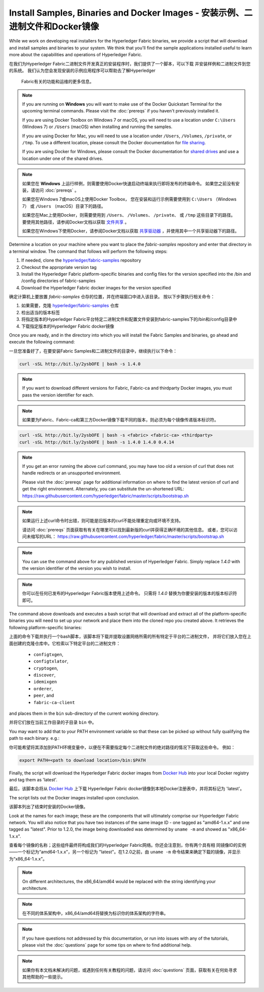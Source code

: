 Install Samples, Binaries and Docker Images - 安装示例、二进制文件和Docker镜像
===========================================

While we work on developing real installers for the Hyperledger Fabric
binaries, we provide a script that will download and install samples and
binaries to your system. We think that you'll find the sample applications
installed useful to learn more about the capabilities and operations of
Hyperledger Fabric.

在我们为Hyperledger Fabric二进制文件开发真正的安装程序时，我们提供了一个脚本，可以下载
并安装样例和二进制文件到您的系统。 我们认为您会发现安装的示例应用程序可以帮助去了解Hyperledger
 Fabric有关的功能和运维的更多信息。

.. note:: If you are running on **Windows** you will want to make use of the
	  Docker Quickstart Terminal for the upcoming terminal commands.
          Please visit the :doc:`prereqs` if you haven't previously installed
          it.

          If you are using Docker Toolbox on Windows 7 or macOS, you
          will need to use a location under ``C:\Users`` (Windows 7) or
          ``/Users`` (macOS) when installing and running the samples.

          If you are using Docker for Mac, you will need to use a location
          under ``/Users``, ``/Volumes``, ``/private``, or ``/tmp``.  To use a different
          location, please consult the Docker documentation for
          `file sharing <https://docs.docker.com/docker-for-mac/#file-sharing>`__.

          If you are using Docker for Windows, please consult the Docker
          documentation for `shared drives <https://docs.docker.com/docker-for-windows/#shared-drives>`__
          and use a location under one of the shared drives.


.. note:: 如果您在 **Windows** 上运行样例，则需要使用Docker快速启动终端来执行即将发布的终端命令。
          如果您之前没有安装，请访问 :doc:`prereqs` 。

          如果您在Windows 7或macOS上使用Docker Toolbox， 您在安装和运行示例需要使用到 ``C:\Users`` （Windows 7）
          或 ``/Users`` （macOS）目录下的路径。

          如果您在Mac上使用Docker，则需要使用到 ``/Users``、 ``/Volumes``、 ``/private``、 或 ``/tmp``
          这些目录下的路径。 要使用其他路径，请参阅Docker文档以获取
          `文件共享 <https://docs.docker.com/docker-for-mac/#file-sharing>`__ 。

          如果您在Windows下使用Docker，请参阅Docker文档以获取
          `共享驱动器 <https://docs.docker.com/docker-for-windows/#shared-drives>`__ ，并使用其中一个共享驱动器下的路径。

Determine a location on your machine where you want to place the `fabric-samples`
repository and enter that directory in a terminal window. The
command that follows will perform the following steps:

#. If needed, clone the `hyperledger/fabric-samples <https://github.com/hyperledger/fabric-samples>`_ repository
#. Checkout the appropriate version tag
#. Install the Hyperledger Fabric platform-specific binaries and config files
   for the version specified into the /bin and /config directories of fabric-samples
#. Download the Hyperledger Fabric docker images for the version specified

确定计算机上要放置 `fabric-samples` 仓存的位置，并在终端窗口中进入该目录。 按以下步骤执行相关命令：

#. 如果需要，克隆 `hyperledger/fabric-samples <https://github.com/hyperledger/fabric-samples>`_ 仓库
#. 检出适当的版本标签
#. 将指定版本的Hyperledger Fabric平台特定二进制文件和配置文件安装到fabric-samples下的/bin和/config目录中
#. 下载指定版本的Hyperledger Fabric docker镜像

Once you are ready, and in the directory into which you will install the
Fabric Samples and binaries, go ahead and execute the following command:

一旦您准备好了，在要安装Fabric Samples和二进制文件的目录中，继续执行以下命令：

.. code:: bash

  curl -sSL http://bit.ly/2ysbOFE | bash -s 1.4.0

.. note:: If you want to download different versions for Fabric, Fabric-ca and thirdparty
          Docker images, you must pass the version identifier for each.

.. note:: 如果要为Fabric、Fabric-ca和第三方Docker镜像下载不同的版本，则必须为每个镜像传递版本标识符。

.. code:: bash

  curl -sSL http://bit.ly/2ysbOFE | bash -s <fabric> <fabric-ca> <thirdparty>
  curl -sSL http://bit.ly/2ysbOFE | bash -s 1.4.0 1.4.0 0.4.14

.. note:: If you get an error running the above curl command, you may
          have too old a version of curl that does not handle
          redirects or an unsupported environment.

	  Please visit the :doc:`prereqs` page for additional
	  information on where to find the latest version of curl and
	  get the right environment. Alternately, you can substitute
	  the un-shortened URL:
	  https://raw.githubusercontent.com/hyperledger/fabric/master/scripts/bootstrap.sh

.. note:: 如果运行上述curl命令时出错，则可能是旧版本的curl不能处理重定向或环境不支持。

          请访问 :doc:`prereqs` 页面获取有有关在哪里可以找到最新版的curl并获得正确环境的其他信息。
          或者，您可以访问未缩写的URL： https://raw.githubusercontent.com/hyperledger/fabric/master/scripts/bootstrap.sh

.. note:: You can use the command above for any published version of Hyperledger
          Fabric. Simply replace `1.4.0` with the version identifier
          of the version you wish to install.

.. note:: 你可以在任何已发布的Hyperledger Fabric版本使用上述命令。 只需将 `1.4.0` 替换为你要安装的版本的版本标识符即可。

The command above downloads and executes a bash script
that will download and extract all of the platform-specific binaries you
will need to set up your network and place them into the cloned repo you
created above. It retrieves the following platform-specific binaries:

上面的命令下载并执行一个bash脚本，该脚本将下载并提取设置网络所需的所有特定于平台的二进制文件，
并将它们放入您在上面创建的克隆仓库中。它检索以下特定平台的二进制文件：

  * ``configtxgen``,
  * ``configtxlator``,
  * ``cryptogen``,
  * ``discover``,
  * ``idemixgen``
  * ``orderer``,
  * ``peer``, and
  * ``fabric-ca-client``

and places them in the ``bin`` sub-directory of the current working
directory.

并将它们放在当前工作目录的子目录 ``bin`` 中。

You may want to add that to your PATH environment variable so that these
can be picked up without fully qualifying the path to each binary. e.g.:

你可能希望将其添加到PATH环境变量中，以便在不需要指定每个二进制文件的绝对路径的情况下获取这些命令。
例如：

.. code:: bash

  export PATH=<path to download location>/bin:$PATH

Finally, the script will download the Hyperledger Fabric docker images from
`Docker Hub <https://hub.docker.com/u/hyperledger/>`__ into
your local Docker registry and tag them as 'latest'.

最后，该脚本会将从 `Docker Hub <https://hub.docker.com/u/hyperledger/>`__ 上下载
Hyperledger Fabric docker镜像到本地Docker注册表中，并将其标记为 'latest'。

The script lists out the Docker images installed upon conclusion.

该脚本列出了结束时安装的Docker镜像。

Look at the names for each image; these are the components that will ultimately
comprise our Hyperledger Fabric network.  You will also notice that you have
two instances of the same image ID - one tagged as "amd64-1.x.x" and
one tagged as "latest". Prior to 1.2.0, the image being downloaded was determined
by ``uname -m`` and showed as "x86_64-1.x.x".

查看每个镜像的名称；这些组件最终将构成我们的Hyperledger Fabric网络。你还会注意到，你有两个具有相
同镜像ID的实例——一个标记为“amd64-1.x.x”，另一个标记为 "latest"。在1.2.0之前，由 ``uname -m``
命令结果来确定下载的镜像，并显示为“x86_64-1.x.x”。

.. note:: On different architectures, the x86_64/amd64 would be replaced
          with the string identifying your architecture.

.. note:: 在不同的体系架构中，x86_64/amd64将替换为标识你的体系架构的字符串。

.. note:: If you have questions not addressed by this documentation, or run into
          issues with any of the tutorials, please visit the :doc:`questions`
          page for some tips on where to find additional help.

.. note:: 如果你有本文档未解决的问题，或遇到任何有关教程的问题，请访问 :doc:`questions`
          页面，获取有关在何处寻求其他帮助的一些提示。

.. Licensed under Creative Commons Attribution 4.0 International License
   https://creativecommons.org/licenses/by/4.0/
